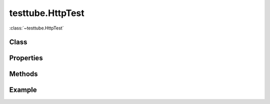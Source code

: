 .. class:: testtube.HttpTest
    :heading:

==============
testtube.HttpTest
==============

:class:`~testtube.HttpTest` 

Class
-----

.. class:: testtube.HttpTest


Properties
----------

.. class:: testtube.HttpTest
    :noindex:
    :hidden:


Methods
-------

.. class:: testtube.HttpTest
    :noindex:
    :hidden:


Example
-------

.. .. literalinclude:: <path>
..     :language: js
..     :linenos:



